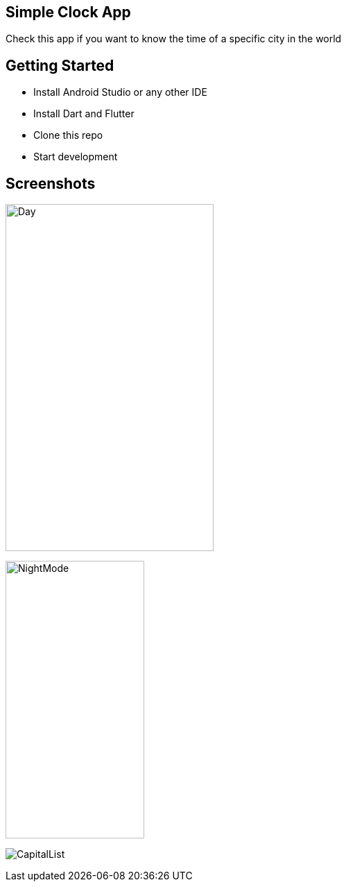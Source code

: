 == Simple Clock App

Check this app if you want to know the time of a specific city in the world

== Getting Started

- Install Android Studio or any other IDE
- Install Dart and Flutter
- Clone this repo
- Start development

== Screenshots

image:Screenshot/DayMode.png[Day,300,500]

image::Screenshot/NightMode.png[NightMode,200,400]

image:Screenshot/CapitalList.png[]



